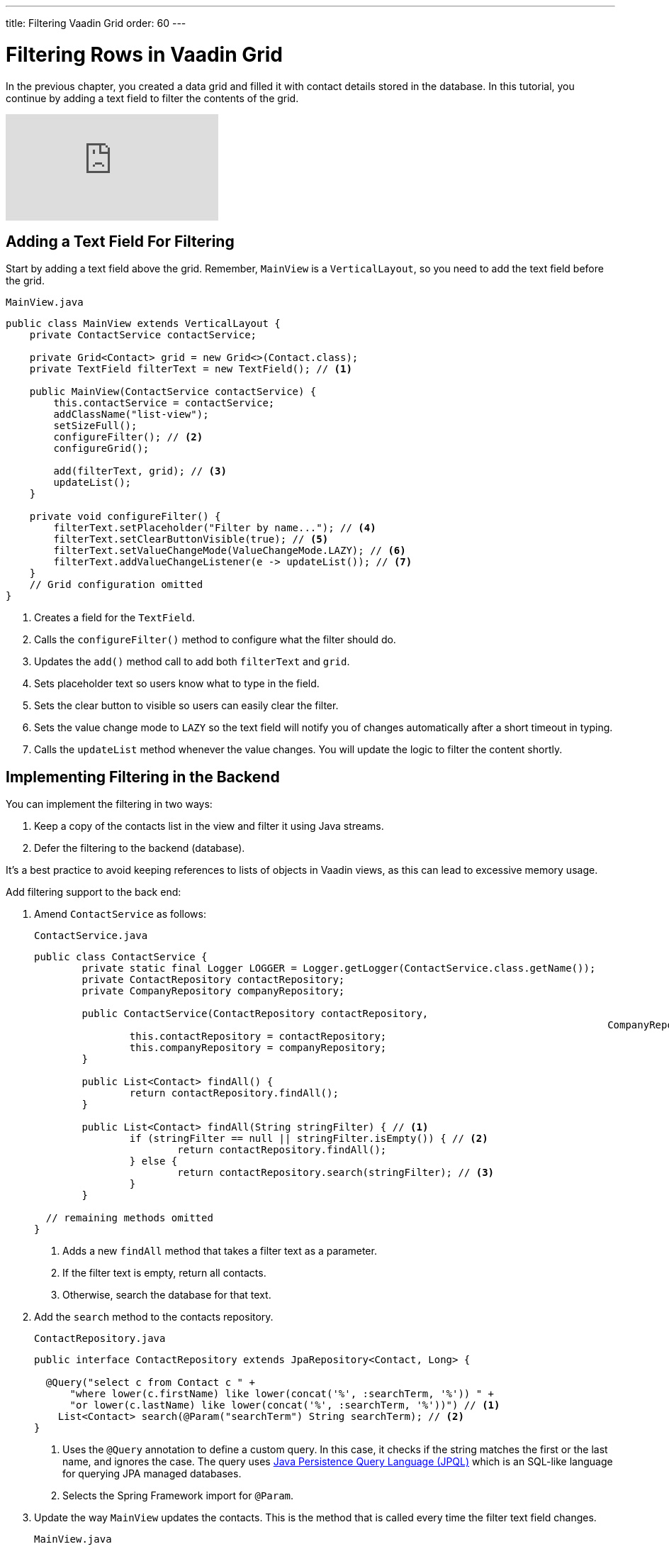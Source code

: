 ---
title: Filtering Vaadin Grid
order: 60
---

= Filtering Rows in Vaadin Grid

In the previous chapter, you created a data grid and filled it with contact details stored in the database. 
In this tutorial, you continue by adding a text field to filter the contents of the grid.

video::Ty3dhCkQP1E[youtube]

== Adding a Text Field For Filtering

Start by adding a text field above the grid. 
Remember, `MainView` is a `VerticalLayout`, so you need to add the text field before the grid.

.`MainView.java`
[source,java]
----
public class MainView extends VerticalLayout {
    private ContactService contactService;

    private Grid<Contact> grid = new Grid<>(Contact.class);
    private TextField filterText = new TextField(); // <1>

    public MainView(ContactService contactService) {
        this.contactService = contactService;
        addClassName("list-view");
        setSizeFull();
        configureFilter(); // <2> 
        configureGrid(); 

        add(filterText, grid); // <3> 
        updateList();
    }

    private void configureFilter() {
        filterText.setPlaceholder("Filter by name..."); // <4>
        filterText.setClearButtonVisible(true); // <5> 
        filterText.setValueChangeMode(ValueChangeMode.LAZY); // <6>
        filterText.addValueChangeListener(e -> updateList()); // <7>
    }
    // Grid configuration omitted
}
----
<1> Creates a field for the `TextField`.
<2> Calls the `configureFilter()` method to configure what the filter should do.
<3> Updates the `add()` method call to add both `filterText` and `grid`.
<4> Sets placeholder text so users know what to type in the field.
<5> Sets the clear button to visible so users can easily clear the filter.
<6> Sets the value change mode to `LAZY` so the text field will notify you of changes automatically after a short timeout in typing.
<7> Calls the `updateList` method whenever the value changes. You will update the logic to filter the content shortly.

== Implementing Filtering in the Backend

You can implement the filtering in two ways:

. Keep a copy of the contacts list in the view and filter it using Java streams.
. Defer the filtering to the backend (database).

It's a best practice to avoid keeping references to lists of objects in Vaadin views, as this can lead to excessive memory usage. 

Add filtering support to the back end:

. Amend `ContactService` as follows:
+
.`ContactService.java`
[source,java]
----
public class ContactService {
	private static final Logger LOGGER = Logger.getLogger(ContactService.class.getName());
	private ContactRepository contactRepository;
	private CompanyRepository companyRepository;

	public ContactService(ContactRepository contactRepository,
												CompanyRepository companyRepository) {
		this.contactRepository = contactRepository;
		this.companyRepository = companyRepository;
	}

	public List<Contact> findAll() {
		return contactRepository.findAll();
	}

	public List<Contact> findAll(String stringFilter) { // <1> 
		if (stringFilter == null || stringFilter.isEmpty()) { // <2>
			return contactRepository.findAll();
		} else {
			return contactRepository.search(stringFilter); // <3>
		}
	}

  // remaining methods omitted
}
----
<1> Adds a new `findAll` method that takes a filter text as a parameter. 
<2> If the filter text is  empty, return all contacts.
<3> Otherwise, search the database for that text.

. Add the `search` method to the contacts repository.
+
.`ContactRepository.java`
[source,java]
----
public interface ContactRepository extends JpaRepository<Contact, Long> {

  @Query("select c from Contact c " +
      "where lower(c.firstName) like lower(concat('%', :searchTerm, '%')) " +
      "or lower(c.lastName) like lower(concat('%', :searchTerm, '%'))") // <1>
    List<Contact> search(@Param("searchTerm") String searchTerm); // <2>
}
----
<1> Uses the `@Query` annotation to define a custom query. In this case, it checks if the string matches the first or the last name, and ignores the case. The query uses https://en.wikipedia.org/wiki/Java_Persistence_Query_Language[Java Persistence Query Language (JPQL)] which is an SQL-like language for querying JPA managed databases.
<2> Selects the Spring Framework import for `@Param`. 

. Update the way `MainView` updates the contacts. 
This is the method that is called every time the filter text field changes.
+
.`MainView.java`
[source,java]
----
private void updateList() {
    grid.setItems(contactService.findAll(filterText.getValue()));
}
----
. Build the application and try out the filtering. 
You should be able to filter the contacts by entering a term in the text field. 
+
image::images/filtering/contacts-grid-filtering.png[search feature in contact grid]
